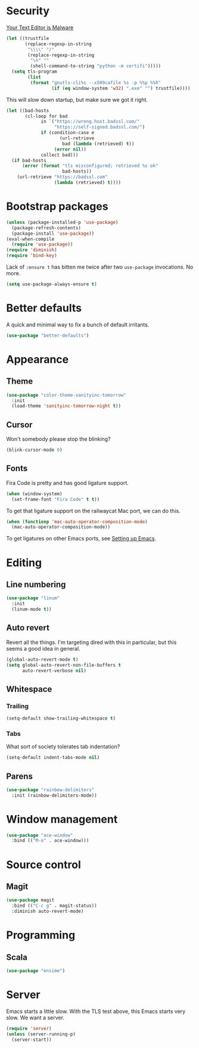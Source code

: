 * Security

[[https://glyph.twistedmatrix.com/2015/11/editor-malware.html][Your Text Editor is Malware]]

#+BEGIN_SRC emacs-lisp
(let ((trustfile
       (replace-regexp-in-string
        "\\\\" "/"
        (replace-regexp-in-string
         "\n" ""
         (shell-command-to-string "python -m certifi")))))
  (setq tls-program
        (list
         (format "gnutls-cli%s --x509cafile %s -p %%p %%h"
                 (if (eq window-system 'w32) ".exe" "") trustfile))))
#+END_SRC

This will slow down startup, but make sure we got it right.

#+BEGIN_SRC emacs-lisp
(let ((bad-hosts
       (cl-loop for bad
             in `("https://wrong.host.badssl.com/"
                  "https://self-signed.badssl.com/")
             if (condition-case e
                    (url-retrieve
                     bad (lambda (retrieved) t))
                  (error nil))
             collect bad)))
  (if bad-hosts
      (error (format "tls misconfigured; retrieved %s ok"
                     bad-hosts))
    (url-retrieve "https://badssl.com"
                  (lambda (retrieved) t))))
#+END_SRC

* Bootstrap packages

#+BEGIN_SRC emacs-lisp
(unless (package-installed-p 'use-package)
  (package-refresh-contents)
  (package-install 'use-package))
(eval-when-compile
  (require 'use-package))
(require 'diminish)
(require 'bind-key)
#+END_SRC

Lack of ~:ensure t~ has bitten me twice after two ~use-package~
invocations. No more.

#+BEGIN_SRC emacs-lisp
(setq use-package-always-ensure t)
#+END_SRC

* Better defaults

A quick and minimal way to fix a bunch of default irritants.

#+BEGIN_SRC emacs-lisp
(use-package "better-defaults")
#+END_SRC

* Appearance
** Theme
#+BEGIN_SRC emacs-lisp
(use-package "color-theme-sanityinc-tomorrow"
  :init
  (load-theme 'sanityinc-tomorrow-night t))
#+END_SRC
** Cursor

Won't somebody please stop the blinking?

#+BEGIN_SRC emacs-lisp
(blink-cursor-mode 0)
#+END_SRC

** Fonts

Fira Code is pretty and has good ligature support.

#+BEGIN_SRC emacs-lisp
(when (window-system)
  (set-frame-font "Fira Code" t t))
#+END_SRC

To get that ligature support on the railwaycat Mac port, we can do
this.

#+BEGIN_SRC emacs-lisp
(when (functionp 'mac-auto-operator-composition-mode)
  (mac-auto-operator-composition-mode))
#+END_SRC

To get ligatures on other Emacs ports, see [[https://github.com/tonsky/FiraCode/wiki/Setting-up-Emacs][Setting up Emacs]].

* Editing
** Line numbering
#+BEGIN_SRC emacs-lisp
(use-package "linum"
  :init
  (linum-mode t))
#+END_SRC

** Auto revert
Revert all the things. I'm targeting dired with this in particular,
but this seems a good idea in general.

#+BEGIN_SRC emacs-lisp
(global-auto-revert-mode t)
(setq global-auto-revert-non-file-buffers t
      auto-revert-verbose nil)
#+END_SRC

** Whitespace
*** Trailing
#+BEGIN_SRC emacs-lisp
(setq-default show-trailing-whitespace t)
#+END_SRC

*** Tabs
What sort of society tolerates tab indentation?
#+BEGIN_SRC emacs-lisp
(setq-default indent-tabs-mode nil)
#+END_SRC

** Parens
#+BEGIN_SRC emacs-lisp
(use-package "rainbow-delimiters"
  :init (rainbow-delimiters-mode))
#+END_SRC

* Window management
#+BEGIN_SRC emacs-lisp
(use-package "ace-window"
  :bind (("M-o" . ace-window)))
#+END_SRC
* Source control

** Magit
#+BEGIN_SRC emacs-lisp
(use-package magit
  :bind (("C-c g" . magit-status))
  :diminish auto-revert-mode)
#+END_SRC

# Local Variables:
# org-src-preserve-indentation: t
# End:
* Programming
** Scala
#+BEGIN_SRC emacs-lisp
(use-package "ensime")
#+END_SRC
* Server

Emacs starts a little slow.  With the TLS test above, this Emacs
starts very slow.  We want a server.

#+BEGIN_SRC emacs-lisp
(require 'server)
(unless (server-running-p)
  (server-start))
#+END_SRC

